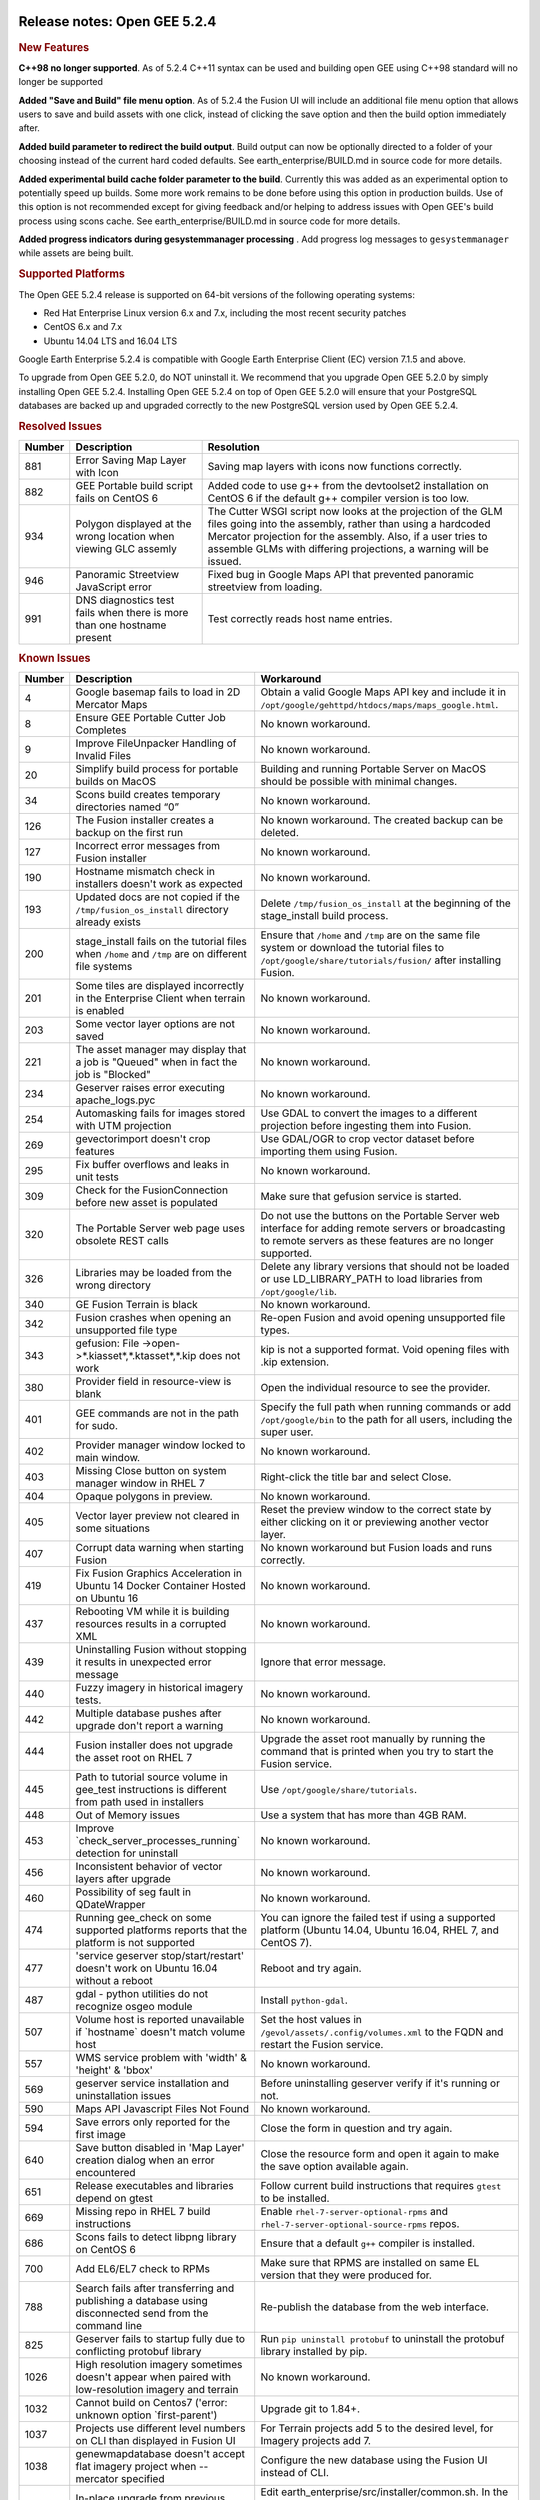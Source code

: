 |Google logo|

=============================
Release notes: Open GEE 5.2.4
=============================

.. container::

   .. container:: content

      .. rubric:: New Features

      **C++98 no longer supported**. As of 5.2.4 C++11 syntax can be
      used and building open GEE using C++98 standard will no longer be
      supported

      **Added "Save and Build" file menu option**. As of 5.2.4 the
      Fusion UI will include an additional file menu option that allows
      users to save and build assets with one click, instead of clicking
      the save option and then the build option immediately after.

      **Added build parameter to redirect the build output**. Build
      output can now be optionally directed to a folder of your choosing
      instead of the current hard coded defaults. See
      earth_enterprise/BUILD.md in source code for more details.

      **Added experimental build cache folder parameter to the build**.
      Currently this was added as an experimental option to potentially
      speed up builds. Some more work remains to be done before using
      this option in production builds. Use of this option is not
      recommended except for giving feedback and/or helping to address
      issues with Open GEE's build process using scons cache. See
      earth_enterprise/BUILD.md in source code for more details.

      **Added progress indicators during gesystemmanager processing** .
      Add progress log messages to ``gesystemmanager`` while assets are
      being built.

      .. rubric:: Supported Platforms

      The Open GEE 5.2.4 release is supported on 64-bit versions of the
      following operating systems:

      -  Red Hat Enterprise Linux version 6.x and 7.x, including the
         most recent security patches
      -  CentOS 6.x and 7.x
      -  Ubuntu 14.04 LTS and 16.04 LTS

      Google Earth Enterprise 5.2.4 is compatible with Google Earth
      Enterprise Client (EC) version 7.1.5 and above.

      To upgrade from Open GEE 5.2.0, do NOT uninstall it. We recommend
      that you upgrade Open GEE 5.2.0 by simply installing Open GEE
      5.2.4. Installing Open GEE 5.2.4 on top of Open GEE 5.2.0 will
      ensure that your PostgreSQL databases are backed up and upgraded
      correctly to the new PostgreSQL version used by Open GEE 5.2.4.

      .. rubric:: Resolved Issues

      ====== ======================================================================= =============================================================================================================================================================================================================================================================
      Number Description                                                             Resolution
      ====== ======================================================================= =============================================================================================================================================================================================================================================================
      881    Error Saving Map Layer with Icon                                        Saving map layers with icons now functions correctly.
      882    GEE Portable build script fails on CentOS 6                             Added code to use g++ from the devtoolset2 installation on CentOS 6 if the default g++ compiler version is too low.
      934    Polygon displayed at the wrong location when viewing GLC assemly        The Cutter WSGI script now looks at the projection of the GLM files going into the assembly, rather than using a hardcoded Mercator projection for the assembly. Also, if a user tries to assemble GLMs with differing projections, a warning will be issued.
      946    Panoramic Streetview JavaScript error                                   Fixed bug in Google Maps API that prevented panoramic streetview from loading.
      991    DNS diagnostics test fails when there is more than one hostname present Test correctly reads host name entries.
      ====== ======================================================================= =============================================================================================================================================================================================================================================================

      .. rubric:: Known Issues

      ====== ======================================================================================================= ==================================================================================================================================================================
      Number Description                                                                                             Workaround
      ====== ======================================================================================================= ==================================================================================================================================================================
      4      Google basemap fails to load in 2D Mercator Maps                                                        Obtain a valid Google Maps API key and include it in ``/opt/google/gehttpd/htdocs/maps/maps_google.html``.
      8      Ensure GEE Portable Cutter Job Completes                                                                No known workaround.
      9      Improve FileUnpacker Handling of Invalid Files                                                          No known workaround.
      20     Simplify build process for portable builds on MacOS                                                     Building and running Portable Server on MacOS should be possible with minimal changes.
      34     Scons build creates temporary directories named “0”                                                     No known workaround.
      126    The Fusion installer creates a backup on the first run                                                  No known workaround. The created backup can be deleted.
      127    Incorrect error messages from Fusion installer                                                          No known workaround.
      190    Hostname mismatch check in installers doesn't work as expected                                          No known workaround.
      193    Updated docs are not copied if the ``/tmp/fusion_os_install`` directory already exists                  Delete ``/tmp/fusion_os_install`` at the beginning of the stage_install build process.
      200    stage_install fails on the tutorial files when ``/home`` and ``/tmp`` are on different file systems     Ensure that ``/home`` and ``/tmp`` are on the same file system or download the tutorial files to ``/opt/google/share/tutorials/fusion/`` after installing Fusion.
      201    Some tiles are displayed incorrectly in the Enterprise Client when terrain is enabled                   No known workaround.
      203    Some vector layer options are not saved                                                                 No known workaround.
      221    The asset manager may display that a job is "Queued" when in fact the job is "Blocked"                  No known workaround.
      234    Geserver raises error executing apache_logs.pyc                                                         No known workaround.
      254    Automasking fails for images stored with UTM projection                                                 Use GDAL to convert the images to a different projection before ingesting them into Fusion.
      269    gevectorimport doesn't crop features                                                                    Use GDAL/OGR to crop vector dataset before importing them using Fusion.
      295    Fix buffer overflows and leaks in unit tests                                                            No known workaround.
      309    Check for the FusionConnection before new asset is populated                                            Make sure that gefusion service is started.
      320    The Portable Server web page uses obsolete REST calls                                                   Do not use the buttons on the Portable Server web interface for adding remote servers or broadcasting to remote servers as these features are no longer supported.
      326    Libraries may be loaded from the wrong directory                                                        Delete any library versions that should not be loaded or use LD_LIBRARY_PATH to load libraries from ``/opt/google/lib``.
      340    GE Fusion Terrain is black                                                                              No known workaround.
      342    Fusion crashes when opening an unsupported file type                                                    Re-open Fusion and avoid opening unsupported file types.
      343    gefusion: File ->open->*.kiasset*,*.ktasset*,*.kip does not work                                        kip is not a supported format. Void opening files with .kip extension.
      380    Provider field in resource-view is blank                                                                Open the individual resource to see the provider.
      401    GEE commands are not in the path for sudo.                                                              Specify the full path when running commands or add ``/opt/google/bin`` to the path for all users, including the super user.
      402    Provider manager window locked to main window.                                                          No known workaround.
      403    Missing Close button on system manager window in RHEL 7                                                 Right-click the title bar and select Close.
      404    Opaque polygons in preview.                                                                             No known workaround.
      405    Vector layer preview not cleared in some situations                                                     Reset the preview window to the correct state by either clicking on it or previewing another vector layer.
      407    Corrupt data warning when starting Fusion                                                               No known workaround but Fusion loads and runs correctly.
      419    Fix Fusion Graphics Acceleration in Ubuntu 14 Docker Container Hosted on Ubuntu 16                      No known workaround.
      437    Rebooting VM while it is building resources results in a corrupted XML                                  No known workaround.
      439    Uninstalling Fusion without stopping it results in unexpected error message                             Ignore that error message.
      440    Fuzzy imagery in historical imagery tests.                                                              No known workaround.
      442    Multiple database pushes after upgrade don't report a warning                                           No known workaround.
      444    Fusion installer does not upgrade the asset root on RHEL 7                                              Upgrade the asset root manually by running the command that is printed when you try to start the Fusion service.
      445    Path to tutorial source volume in gee_test instructions is different from path used in installers       Use ``/opt/google/share/tutorials``.
      448    Out of Memory issues                                                                                    Use a system that has more than 4GB RAM.
      453    Improve \`check_server_processes_running\` detection for uninstall                                      No known workaround.
      456    Inconsistent behavior of vector layers after upgrade                                                    No known workaround.
      460    Possibility of seg fault in QDateWrapper                                                                No known workaround.
      474    Running gee_check on some supported platforms reports that the platform is not supported                You can ignore the failed test if using a supported platform (Ubuntu 14.04, Ubuntu 16.04, RHEL 7, and CentOS 7).
      477    'service geserver stop/start/restart' doesn't work on Ubuntu 16.04 without a reboot                     Reboot and try again.
      487    gdal - python utilities do not recognize osgeo module                                                   Install ``python-gdal``.
      507    Volume host is reported unavailable if \`hostname\` doesn't match volume host                           Set the host values in ``/gevol/assets/.config/volumes.xml`` to the FQDN and restart the Fusion service.
      557    WMS service problem with 'width' & 'height' & 'bbox'                                                    No known workaround.
      569    geserver service installation and uninstallation issues                                                 Before uninstalling geserver verify if it's running or not.
      590    Maps API Javascript Files Not Found                                                                     No known workaround.
      594    Save errors only reported for the first image                                                           Close the form in question and try again.
      640    Save button disabled in 'Map Layer' creation dialog when an error encountered                           Close the resource form and open it again to make the save option available again.
      651    Release executables and libraries depend on gtest                                                       Follow current build instructions that requires ``gtest`` to be installed.
      669    Missing repo in RHEL 7 build instructions                                                               Enable ``rhel-7-server-optional-rpms`` and ``rhel-7-server-optional-source-rpms`` repos.
      686    Scons fails to detect libpng library on CentOS 6                                                        Ensure that a default ``g++`` compiler is installed.
      700    Add EL6/EL7 check to RPMs                                                                               Make sure that RPMS are installed on same EL version that they were produced for.
      788    Search fails after transferring and publishing a database using disconnected send from the command line Re-publish the database from the web interface.
      825    Geserver fails to startup fully due to conflicting protobuf library                                     Run ``pip uninstall protobuf`` to uninstall the protobuf library installed by pip.
      1026   High resolution imagery sometimes doesn't appear when paired with low-resolution imagery and terrain    No known workaround.
      1032   Cannot build on Centos7 ('error: unknown option \`first-parent')                                        Upgrade git to 1.84+.
      1037   Projects use different level numbers on CLI than displayed in Fusion UI                                 For Terrain projects add 5 to the desired level, for Imagery projects add 7.
      1038   genewmapdatabase doesn't accept flat imagery project when --mercator specified                          Configure the new database using the Fusion UI instead of CLI.
      1041   In-place upgrade from previous release fails on Ubuntu 14                                               Edit earth_enterprise/src/installer/common.sh. In the xml_file_get_xpath() function, change the tail command to from "+2" to "+3"
      ====== ======================================================================================================= ==================================================================================================================================================================

.. |Google logo| image:: ../../art/common/googlelogo_color_260x88dp.png
   :width: 130px
   :height: 44px

